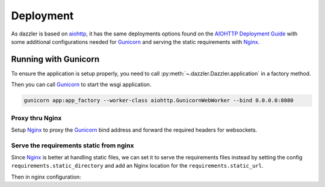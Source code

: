 .. _deployment:

Deployment
==========

As dazzler is based on `aiohttp <https://docs.aiohttp.org/en/stable/>`_,
it has the same deployments options found on the
`AIOHTTP Deployment Guide <https://docs.aiohttp.org/en/stable/deployment.html>`_
with some additional configurations needed for `Gunicorn`_ and serving the
static requirements with `Nginx`_.

Running with Gunicorn
---------------------

To ensure the application is setup properly,
you need to call :py:meth:`~.dazzler.Dazzler.application` in a factory method.

.. code-block:: python
    :caption: app.py

    from dazzler import Dazzler

    app = Dazzler(__name___)

    # Add pages, etc...

    async def app_factory():
        # If you need to add special configs or setup for production only
        # you can do that here.
        return await app.application()


Then you can call `Gunicorn`_ to start the wsgi application.

.. code-block:: bash

    gunicorn app:app_factory --worker-class aiohttp.GunicornWebWorker --bind 0.0.0.0:8080


Proxy thru Nginx
^^^^^^^^^^^^^^^^

Setup `Nginx`_ to proxy the `Gunicorn`_ bind address and forward the required
headers for websockets.

.. code-block:: nginx
    :caption: /etc/nginx/nginx.conf

    worker_processes 1;
    user nobody nogroup;

    events {
        worker_connections 1024;
    }

    http {
        map $http_upgrade $connection_upgrade {
            default upgrade;
            '' close;
        }

        server {
            listen 80 default_server;
            client_max_body_size 4G;

            # Main server routes
            location / {
                proxy_pass                          http://127.0.0.1:8080;
                proxy_set_header                    Host $host;
                proxy_set_header X-Forwarded-Host   $server_name;
                proxy_set_header X-Real-IP          $remote_addr;
                proxy_set_header X-Forwarded-For    $proxy_add_x_forwarded_for;
            }

            # Websocket connections
            location ~ (/.+)/ws {
                proxy_pass                          http://127.0.0.1:8080$1/ws;
                proxy_http_version                  1.1;
                proxy_set_header X-Forwarded-Host   $server_name;
                proxy_set_header X-Real-IP          $remote_addr;
                proxy_set_header X-Forwarded-For    $proxy_add_x_forwarded_for;
                proxy_set_header Upgrade            $http_upgrade;
                proxy_set_header Connection         $connection_upgrade;
                proxy_set_header Host               $host;

                # Websocket connections by default are closed if
                # no message from the client after 60s,
                # set this to a day instead
                proxy_read_timeout                  86400;
            }
        }
    }

.. seealso::
    - `Nginx websockets documentation <http://nginx.org/en/docs/http/websocket.html>`_

Serve the requirements static from nginx
^^^^^^^^^^^^^^^^^^^^^^^^^^^^^^^^^^^^^^^^

Since `Nginx`_ is better at handling static files,
we can set it to serve the requirements files instead
by setting the config ``requirements.static_directory`` and add
an Nginx location for the ``requirements.static_url``.

.. code-block:: toml
    :caption: dazzler.toml

    [requirements]
    static_directory = "/home/app/web/assets"
    static_url = "/dazzler/requirements/static"


Then in nginx configuration:

.. code-block:: nginx
    :caption: /etc/nginx/nginx.conf

    http {
        include mime.types;

        # ...

        server {

            # ...

            # Static requirements
            location /dazzler/requirements/static {
                alias /home/app/web/assets;
            }
        }
    }

.. _Nginx: https://www.nginx.com/
.. _Gunicorn: https://docs.gunicorn.org/en/stable/
